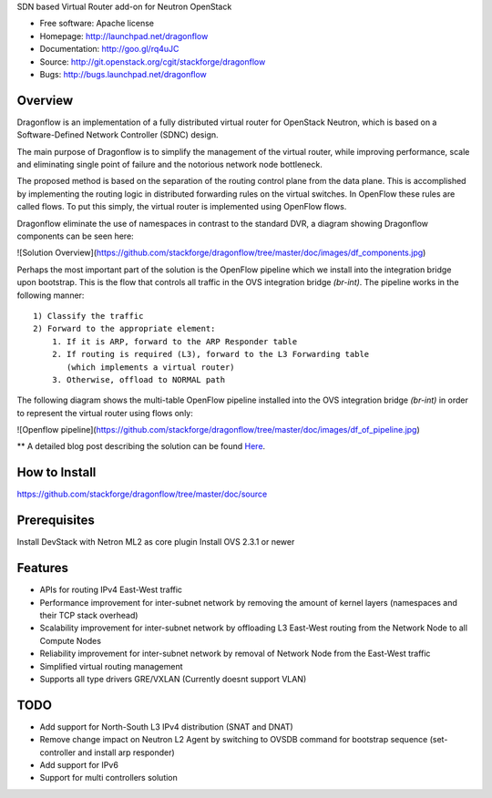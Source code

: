 SDN based Virtual Router add-on for Neutron OpenStack


* Free software: Apache license
* Homepage:  http://launchpad.net/dragonflow
* Documentation: http://goo.gl/rq4uJC
* Source: http://git.openstack.org/cgit/stackforge/dragonflow
* Bugs: http://bugs.launchpad.net/dragonflow

Overview
--------
Dragonflow is an implementation of a fully distributed virtual router for OpenStack Neutron, which is based on a Software-Defined Network Controller (SDNC) design.

The main purpose of Dragonflow is to simplify the management of the virtual router, while improving performance, scale and eliminating single point of failure and the notorious network node bottleneck.

The proposed method is based on the separation of the routing control plane from the data plane.
This is accomplished by implementing the routing logic in distributed forwarding rules on the virtual switches.
In OpenFlow these rules are called flows. To put this simply, the virtual router is implemented using OpenFlow flows.

Dragonflow eliminate the use of namespaces in contrast to the standard DVR, a diagram showing Dragonflow components can be seen here:

![Solution Overview](https://github.com/stackforge/dragonflow/tree/master/doc/images/df_components.jpg)

Perhaps the most important part of the solution is the OpenFlow pipeline which we install into the integration bridge upon bootstrap.
This is the flow that controls all traffic in the OVS integration bridge `(br-int)`.
The pipeline works in the following manner:

::

    1) Classify the traffic
    2) Forward to the appropriate element:
        1. If it is ARP, forward to the ARP Responder table
        2. If routing is required (L3), forward to the L3 Forwarding table
           (which implements a virtual router)
        3. Otherwise, offload to NORMAL path


The following diagram shows the multi-table OpenFlow pipeline installed into the OVS integration bridge `(br-int)` in order to represent the virtual router using flows only:

![Openflow pipeline](https://github.com/stackforge/dragonflow/tree/master/doc/images/df_of_pipeline.jpg)

** A detailed blog post describing the solution can be found Here_.

.. _Here: http://blog.gampel.net/2015/01/neutron-dvr-sdn-way.html


How to Install
--------------
https://github.com/stackforge/dragonflow/tree/master/doc/source

Prerequisites
-------------
Install DevStack with Netron ML2 as core plugin
Install OVS 2.3.1 or newer

Features
--------

* APIs for routing IPv4 East-West traffic
* Performance improvement for inter-subnet network by removing the amount of kernel layers (namespaces and their TCP stack overhead)
* Scalability improvement for inter-subnet network by offloading L3 East-West routing from the Network Node to all Compute Nodes
* Reliability improvement for inter-subnet network by removal of Network Node from the East-West traffic
* Simplified virtual routing management
* Supports all type drivers GRE/VXLAN (Currently doesnt support VLAN)

TODO
----

* Add support for North-South L3 IPv4 distribution (SNAT and DNAT)
* Remove change impact on Neutron L2 Agent by switching to OVSDB command for bootstrap sequence (set-controller and install arp responder)
* Add support for IPv6
* Support for multi controllers solution

